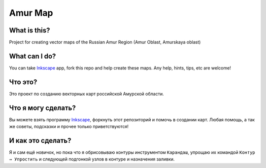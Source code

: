 Amur Map
========

What is this?
-------------

Project for creating vector maps of the Russian Amur Region (Amur Oblast, Amurskaya oblast)

What can I do?
--------------

You can take `Inkscape <http://inkscape.org/>`_ app, fork this repo and help create these maps. Any help, hints, tips, etc are welcome!

Что это?
--------

Это проект по созданию векторных карт российской Амурской области.

Что я могу сделать?
-------------------

Вы можете взять программу `Inkscape <http://inkscape.org/>`_, форкнуть этот репозиторий и помочь в создании карт. Любая помощь, а так же советы, подсказки и прочее только приветствуются!

И как это сделать?
------------------

Я и сам ещё новичок, но пока что я обрисовываю контуры инструментом ``Карандаш``, упрощаю их командой ``Контур → Упростить`` и следующей подгонкой узлов в контуре и назначения заливки.
